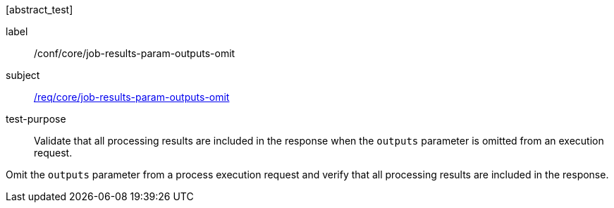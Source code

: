 [[ats_core_job-results-param-outputs-omit]][abstract_test]
====
[%metadata]
label:: /conf/core/job-results-param-outputs-omit
subject:: <<req_core_job-results-param-outputs-omit,/req/core/job-results-param-outputs-omit>>
test-purpose:: Validate that all processing results are included in the response when the `outputs` parameter is omitted from an execution request.

[.component,class=test method]
=====
[.component,class=step]
--
Omit the `outputs` parameter from a process execution request and verify that all processing results are included in the response.
--
=====
====
